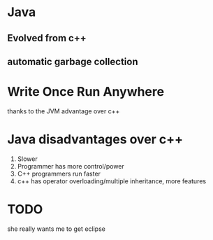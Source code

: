 * Java
** Evolved from c++
** automatic garbage collection
* Write Once Run Anywhere
thanks to the JVM
advantage over c++
* Java disadvantages over c++
1. Slower
2. Programmer has more control/power
3. C++ programmers run faster
4. c++ has operator overloading/multiple inheritance, more features
* TODO 
she really wants me to get eclipse
